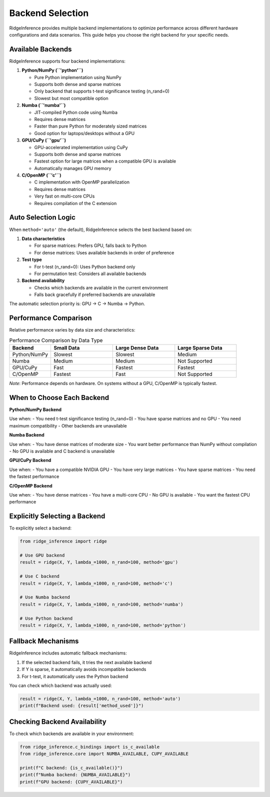 ====================
Backend Selection
====================

RidgeInference provides multiple backend implementations to optimize performance across different hardware configurations and data scenarios. This guide helps you choose the right backend for your specific needs.

Available Backends
==================

RidgeInference supports four backend implementations:

1. **Python/NumPy (``'python'``)**
   
   - Pure Python implementation using NumPy
   - Supports both dense and sparse matrices
   - Only backend that supports t-test significance testing (n_rand=0)
   - Slowest but most compatible option

2. **Numba (``'numba'``)**
   
   - JIT-compiled Python code using Numba
   - Requires dense matrices
   - Faster than pure Python for moderately sized matrices
   - Good option for laptops/desktops without a GPU

3. **GPU/CuPy (``'gpu'``)**
   
   - GPU-accelerated implementation using CuPy
   - Supports both dense and sparse matrices
   - Fastest option for large matrices when a compatible GPU is available
   - Automatically manages GPU memory

4. **C/OpenMP (``'c'``)**
   
   - C implementation with OpenMP parallelization
   - Requires dense matrices
   - Very fast on multi-core CPUs
   - Requires compilation of the C extension

Auto Selection Logic
====================

When ``method='auto'`` (the default), RidgeInference selects the best backend based on:

1. **Data characteristics**
   
   - For sparse matrices: Prefers GPU, falls back to Python
   - For dense matrices: Uses available backends in order of preference

2. **Test type**
   
   - For t-test (n_rand=0): Uses Python backend only
   - For permutation test: Considers all available backends

3. **Backend availability**
   
   - Checks which backends are available in the current environment
   - Falls back gracefully if preferred backends are unavailable

The automatic selection priority is: GPU → C → Numba → Python.

Performance Comparison
======================

Relative performance varies by data size and characteristics:

.. list-table:: Performance Comparison by Data Type
   :header-rows: 1
   :widths: 20 30 30 30

   * - Backend
     - Small Data
     - Large Dense Data
     - Large Sparse Data
   * - Python/NumPy
     - Slowest
     - Slowest
     - Medium
   * - Numba
     - Medium
     - Medium
     - Not Supported
   * - GPU/CuPy
     - Fast
     - Fastest
     - Fastest
   * - C/OpenMP
     - Fastest
     - Fast
     - Not Supported

*Note*: Performance depends on hardware. On systems without a GPU, C/OpenMP is typically fastest.

When to Choose Each Backend
===========================

**Python/NumPy Backend**

Use when:
- You need t-test significance testing (n_rand=0)
- You have sparse matrices and no GPU
- You need maximum compatibility
- Other backends are unavailable

**Numba Backend**

Use when:
- You have dense matrices of moderate size
- You want better performance than NumPy without compilation
- No GPU is available and C backend is unavailable

**GPU/CuPy Backend**

Use when:
- You have a compatible NVIDIA GPU
- You have very large matrices
- You have sparse matrices
- You need the fastest performance

**C/OpenMP Backend**

Use when:
- You have dense matrices
- You have a multi-core CPU
- No GPU is available
- You want the fastest CPU performance

Explicitly Selecting a Backend
==============================

To explicitly select a backend:

.. code-block:: python

    from ridge_inference import ridge
    
    # Use GPU backend
    result = ridge(X, Y, lambda_=1000, n_rand=100, method='gpu')
    
    # Use C backend
    result = ridge(X, Y, lambda_=1000, n_rand=100, method='c')
    
    # Use Numba backend
    result = ridge(X, Y, lambda_=1000, n_rand=100, method='numba')
    
    # Use Python backend
    result = ridge(X, Y, lambda_=1000, n_rand=100, method='python')

Fallback Mechanisms
===================

RidgeInference includes automatic fallback mechanisms:

1. If the selected backend fails, it tries the next available backend
2. If Y is sparse, it automatically avoids incompatible backends
3. For t-test, it automatically uses the Python backend

You can check which backend was actually used:

.. code-block:: python

    result = ridge(X, Y, lambda_=1000, n_rand=100, method='auto')
    print(f"Backend used: {result['method_used']}")

Checking Backend Availability
=============================

To check which backends are available in your environment:

.. code-block:: python

    from ridge_inference.c_bindings import is_c_available
    from ridge_inference.core import NUMBA_AVAILABLE, CUPY_AVAILABLE
    
    print(f"C backend: {is_c_available()}")
    print(f"Numba backend: {NUMBA_AVAILABLE}")
    print(f"GPU backend: {CUPY_AVAILABLE}")
